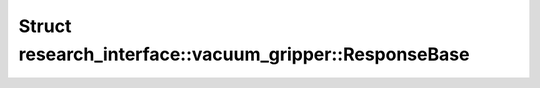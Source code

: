 Struct research_interface::vacuum_gripper::ResponseBase
=======================================================

.. doxygenstruct:: research_interface::vacuum_gripper::ResponseBase
